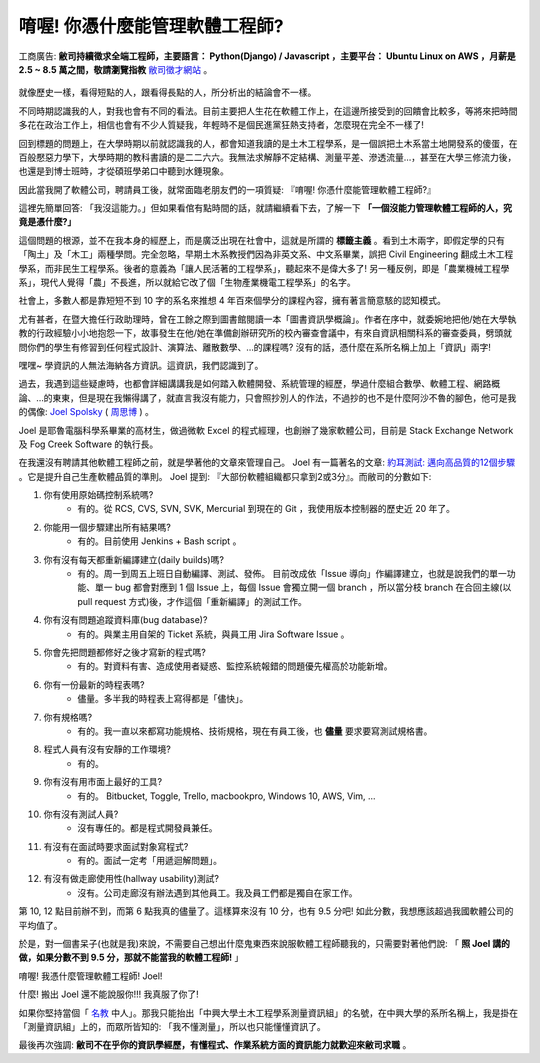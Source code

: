 .. role:: strike
    :class: strike


唷喔! 你憑什麼能管理軟體工程師?
===============================================================================

.. figure:: 0412.jpg
    :width: 100%
    :align: center

    工商廣告: **敝司持續徵求全端工程師，主要語言： Python(Django) / Javascript ，主要平台： Ubuntu Linux on AWS ，月薪是 2.5 ~ 8.5 萬之間，敬請瀏覽指教** `敝司徵才網站 <https://jobs.ho600.com/i2/>`_ 。

就像歷史一樣，看得短點的人，跟看得長點的人，所分析出的結論會不一樣。

不同時期認識我的人，對我也會有不同的看法。目前主要把人生花在軟體工作上，\
在這邊所接受到的回饋會比較多，等將來把時間多花在政治工作上，\
相信也會有不少人質疑我，年輕時不是個民進黨狂熱支持者，怎麼現在完全不一樣了!

回到標題的問題上，在大學時期以前就認識我的人，都會知道我讀的是土木工程學系，\
是一個誤把土木系當土地開發系的傻蛋，在百般懕惡力學下，\
大學時期的教科書讀的是二二六六。\
我無法求解靜不定結構、測量平差、滲透流量…，甚至在大學三修流力後，也還是到博士班時，\
才從碩班學弟口中聽到水錘現象。

因此當我開了軟體公司，聘請員工後，就常面臨老朋友們的一項質疑: 『唷喔! 你憑什麼能管理軟體工程師?』

這裡先簡單回答: 「我沒這能力。」但如果看倌有點時間的話，就請繼續看下去，了解一下 **「一個沒能力管理軟體工程師的人，究竟是憑什麼?」**

.. more::

這個問題的根源，並不在我本身的經歷上，而是廣泛出現在社會中，\
這就是所謂的 **標籤主義** 。看到土木兩字，\
即假定學的只有「陶土」及「木工」兩種學問。完全忽略，\
早期土木系教授們因為非英文系、中文系畢業，誤把 Civil Engineering 翻成土木工程學系，\
而非民生工程學系。後者的意義為「讓人民活著的工程學系」，聽起來不是偉大多了! \
另一種反例，即是「農業機械工程學系」，\
現代人覺得「農」不長進，所以就給它改了個「生物產業機電工程學系」的名字。

社會上，多數人都是靠短短不到 10 字的系名來推想 4 年百來個學分的課程內容，\
擁有著言簡意駭的認知模式。

尤有甚者，在暨大擔任行政助理時，曾在工餘之際到圖書館閱讀一本「圖書資訊學概論」。\
作者在序中，就委婉地把他/她在大學執教的行政經驗小小地抱怨一下，\
故事發生在他/她在準備創辦研究所的校內審查會議中，有來自資訊相關科系的審查委員，\
劈頭就問你們的學生有修習到任何程式設計、演算法、離散數學、…的課程嗎? 沒有的話，\
憑什麼在系所名稱上加上「資訊」兩字!

嘿嘿~ 學資訊的人無法海納各方資訊。這資訊，我們認識到了。

過去，我遇到這些疑慮時，也都會詳細講講我是如何踏入軟體開發、系統管理的經歷，\
學過什麼組合數學、軟體工程、網路概論、…的東東，但是現在我懶得講了，\
就直言我沒有能力，只會照抄別人的作法，\
不過抄的也不是什麼阿沙不魯的腳色，他可是我的偶像: \
`Joel Spolsky <https://en.wikipedia.org/wiki/Joel_Spolsky>`_ \
( `周思博 <https://zh.wikipedia.org/wiki/%E5%91%A8%E6%80%9D%E5%8D%9A>`_ ) 。

Joel 是耶魯電腦科學系畢業的高材生，做過微軟 Excel 的程式經理，也創辦了幾家軟體公司，\
目前是 Stack Exchange Network 及 Fog Creek Software 的執行長。

在我還沒有聘請其他軟體工程師之前，就是學著他的文章來管理自己。 \
Joel 有一篇著名的文章: \
`約耳測試: 邁向高品質的12個步驟 <http://chinesetrad.joelonsoftware.com/Articles/TheJoelTest.html>`_ 。\
它是提升自己生產軟體品質的準則。 Joel 提到: 『大部份軟體組織都只拿到2或3分』。而敝司的分數如下:

1. 你有使用原始碼控制系統嗎?
    * 有的。從 RCS, CVS, SVN, SVK, Mercurial 到現在的 Git ，我使用版本控制器的歷史近 20 年了。
#. 你能用一個步驟建出所有結果嗎?
    * 有的。目前使用 Jenkins + Bash script 。
#. 你有沒有每天都重新編譯建立(daily builds)嗎?
    * :strike:`有的。周一到周五上班日自動編譯、測試、發佈。` 目前改成依「Issue 導向」作編譯建立，也就是說我們的單一功能、單一 bug 都會對應到 1 個 Issue 上，每個 Issue 會獨立開一個 branch ，所以當分枝 branch 在合回主線(以 pull request 方式)後，才作這個「重新編譯」的測試工作。
#. 你有沒有問題追蹤資料庫(bug database)?
    * 有的。與業主用自架的 Ticket 系統，與員工用 Jira Software Issue 。
#. 你會先把問題都修好之後才寫新的程式嗎?
    * 有的。對資料有害、造成使用者疑惑、監控系統報錯的問題優先權高於功能新增。
#. 你有一份最新的時程表嗎?
    * 儘量。多半我的時程表上寫得都是「儘快」。
#. 你有規格嗎?
    * 有的。我一直以來都寫功能規格、技術規格，現在有員工後，也 **儘量** 要求要寫測試規格書。
#. 程式人員有沒有安靜的工作環境?
    * 有的。
#. 你有沒有用市面上最好的工具?
    * 有的。 Bitbucket, Toggle, Trello, macbookpro, Windows 10, AWS, Vim, ...
#. 你有沒有測試人員?
    * 沒有專任的。都是程式開發員兼任。
#. 有沒有在面試時要求面試對象寫程式?
    * 有的。面試一定考「用遞迴解問題」。
#. 有沒有做走廊使用性(hallway usability)測試?
    * 沒有。公司走廊沒有辦法遇到其他員工。我及員工們都是獨自在家工作。

第 10, 12 點目前辦不到，而第 6 點我真的儘量了。這樣算來沒有 10 分，也有 9.5 分吧! \
如此分數，我想應該超過我國軟體公司的平均值了。

於是，對一個書呆子(也就是我)來說，不需要自己想出什麼鬼東西來說服軟體工程師聽我的，\
只需要對著他們說: 「 **照 Joel 講的做，如果分數不到 9.5 分，那就不能當我的軟體工程師!** 」

唷喔! 我憑什麼管理軟體工程師! Joel!

什麼! 搬出 Joel 還不能說服你!!! 我真服了你了!

如果你堅持當個「 `名教 <https://zh.wikipedia.org/wiki/%E5%90%8D%E6%95%99>`_ 中人」。\
那我只能抬出「中興大學土木工程學系測量資訊組」的名號，在中興大學的系所名稱上，\
我是掛在「測量資訊組」上的，而眾所皆知的: 「我不懂測量」，所以也只能懂懂資訊了。

最後再次強調: **敝司不在乎你的資訊學經歷，有懂程式、作業系統方面的資訊能力就歡迎來敝司求職** 。

.. author:: default
.. categories:: none
.. tags:: none
.. comments::
